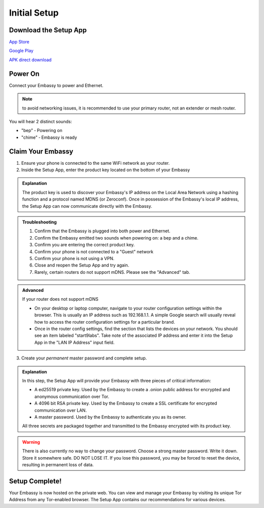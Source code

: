 .. _initial-setup:

*************
Initial Setup
*************

Download the Setup App
======================

`App Store <https://apps.apple.com/us/app/start9-setup-app/id1528125889>`_

`Google Play <https://play.google.com/store/apps/details?id=com.start9labs.setup>`_

`APK direct download <https://github.com/Start9Labs/setup-app/releases>`_

Power On
========

Connect your Embassy to power and Ethernet.

.. note:: to avoid networking issues, it is recommended to use your primary router, not an extender or mesh router.

You will hear 2 distinct sounds:

* "bep" ‐ Powering on
* "chime" ‐ Embassy is ready

Claim Your Embassy
==================

1. Ensure your phone is connected to the same WiFi network as your router.

2. Inside the Setup App, enter the product key located on the bottom of your Embassy

.. admonition:: Explanation
    :class: toggle expand

    The product key is used to discover your Embassy's IP address on the Local Area Network using a hashing function and a protocol named MDNS (or Zeroconf). Once in possession of the Embassy's local IP address, the Setup App can now communicate directly with the Embassy.

.. admonition:: Troubleshooting
    :class: toggle expand

    #. Confirm that the Embassy is plugged into both power and Ethernet.
    #. Confirm the Embassy emitted two sounds when powering on: a bep and a chime.
    #. Confirm you are entering the correct product key.
    #. Confirm your phone is not connected to a "Guest" network
    #. Confirm your phone is not using a VPN.
    #. Close and reopen the Setup App and try again.
    #. Rarely, certain routers do not support mDNS. Please see the "Advanced" tab.

.. admonition:: Advanced
    :class: toggle expand

    If your router does not support mDNS

    * On your desktop or laptop computer, navigate to your router configuration settings within the browser. This is usually an IP address such as 192.168.1.1. A simple Google search will usually reveal how to access the router configuration settings for a particular brand.
    * Once in the router config settings, find the section that lists the devices on your network. You should see an item labeled "start9labs". Take note of the associated IP address and enter it into the Setup App in the "LAN IP Address" input field.

3. Create your *permanent* master password and complete setup.

.. admonition:: Explanation
    :class: toggle expand

    In this step, the Setup App will provide your Embassy with three pieces of critical information:

    * A ed25519 private key. Used by the Embassy to create a .onion public address for encrypted and anonymous communication over Tor.
    * A 4096 bit RSA private key. Used by the Embassy to create a SSL certificate for encrypted communication over LAN.
    * A master password. Used by the Embassy to authenticate you as its owner.
    
    All three secrets are packaged together and transmitted to the Embassy encrypted with its product key.

.. warning:: There is also currently no way to change your password. Choose a strong master password. Write it down. Store it somewhere safe. DO NOT LOSE IT. If you lose this password, you may be forced to reset the device, resulting in permanent loss of data.

Setup Complete!
===============

Your Embassy is now hosted on the private web. You can view and manage your Embassy by visiting its unique Tor Address from any Tor-enabled browser. The Setup App contains our recommendations for various devices.
